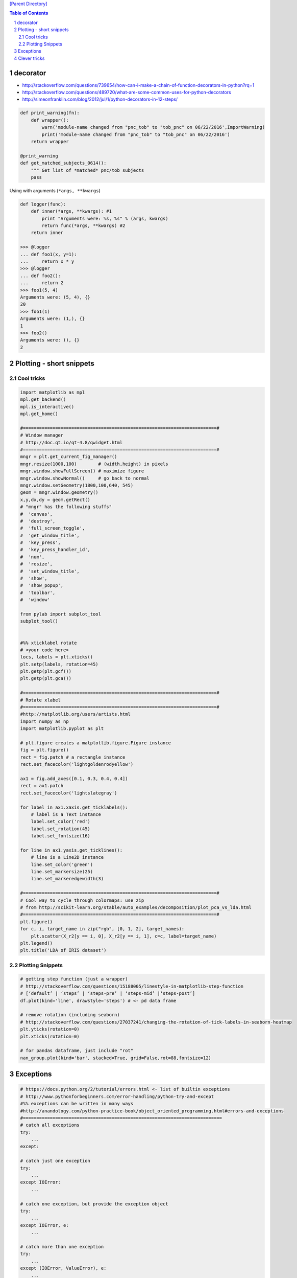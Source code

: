 `[Parent Directory] <./>`_

.. contents:: **Table of Contents**
    :depth: 2

.. sectnum::    
    :start: 1    

#########
decorator
#########
- http://stackoverflow.com/questions/739654/how-can-i-make-a-chain-of-function-decorators-in-python?rq=1
- http://stackoverflow.com/questions/489720/what-are-some-common-uses-for-python-decorators
- http://simeonfranklin.com/blog/2012/jul/1/python-decorators-in-12-steps/

.. code:: python

    def print_warning(fn):
        def wrapper():
            warn('module-name changed from "pnc_tob" to "tob_pnc" on 06/22/2016',ImportWarning)
            print('module-name changed from "pnc_tob" to "tob_pnc" on 06/22/2016')
        return wrapper
    
    @print_warning
    def get_matched_subjects_0614():
        """ Get list of *matched* pnc/tob subjects
        pass

Using with arguments (``*args, **kwargs``)

.. code:: python

    def logger(func):
        def inner(*args, **kwargs): #1
            print "Arguments were: %s, %s" % (args, kwargs)
            return func(*args, **kwargs) #2
        return inner

    >>> @logger
    ... def foo1(x, y=1):
    ...     return x * y
    >>> @logger
    ... def foo2():
    ...     return 2
    >>> foo1(5, 4)
    Arguments were: (5, 4), {}
    20
    >>> foo1(1)
    Arguments were: (1,), {}
    1
    >>> foo2()
    Arguments were: (), {}
    2

#########################
Plotting - short snippets
#########################

***********
Cool tricks
***********
.. code:: python

    import matplotlib as mpl
    mpl.get_backend()
    mpl.is_interactive()
    mpl.get_home()

    #========================================================================#
    # Window manager 
    # http://doc.qt.io/qt-4.8/qwidget.html
    #========================================================================#
    mngr = plt.get_current_fig_manager()
    mngr.resize(1000,100)        # (width,height) in pixels
    mngr.window.showFullScreen() # maximize figure
    mngr.window.showNormal()     # go back to normal
    mngr.window.setGeometry(1800,100,640, 545)
    geom = mngr.window.geometry()
    x,y,dx,dy = geom.getRect()
    # "mngr" has the following stuffs"
    #  'canvas',
    #  'destroy',
    #  'full_screen_toggle',
    #  'get_window_title',
    #  'key_press',
    #  'key_press_handler_id',
    #  'num',
    #  'resize',
    #  'set_window_title',
    #  'show',
    #  'show_popup',
    #  'toolbar',
    #  'window'

    from pylab import subplot_tool
    subplot_tool()


    #%% xticklabel rotate
    # <your code here>
    locs, labels = plt.xticks()
    plt.setp(labels, rotation=45)
    plt.getp(plt.gcf())
    plt.getp(plt.gca())

    #========================================================================#
    # Rotate xlabel
    #========================================================================#
    #http://matplotlib.org/users/artists.html
    import numpy as np
    import matplotlib.pyplot as plt

    # plt.figure creates a matplotlib.figure.Figure instance
    fig = plt.figure()
    rect = fig.patch # a rectangle instance
    rect.set_facecolor('lightgoldenrodyellow')

    ax1 = fig.add_axes([0.1, 0.3, 0.4, 0.4])
    rect = ax1.patch
    rect.set_facecolor('lightslategray')

    for label in ax1.xaxis.get_ticklabels():
        # label is a Text instance
        label.set_color('red')
        label.set_rotation(45)
        label.set_fontsize(16)

    for line in ax1.yaxis.get_ticklines():
        # line is a Line2D instance
        line.set_color('green')
        line.set_markersize(25)
        line.set_markeredgewidth(3)

    #========================================================================#
    # Cool way to cycle through colormaps: use zip
    # from http://scikit-learn.org/stable/auto_examples/decomposition/plot_pca_vs_lda.html
    #========================================================================#
    plt.figure()
    for c, i, target_name in zip("rgb", [0, 1, 2], target_names):
        plt.scatter(X_r2[y == i, 0], X_r2[y == i, 1], c=c, label=target_name)
    plt.legend()
    plt.title('LDA of IRIS dataset')

*****************
Plotting Snippets
*****************
.. code:: python

    # getting step function (just a wrapper) 
    # http://stackoverflow.com/questions/15188005/linestyle-in-matplotlib-step-function
    # [‘default’ | ‘steps’ | ‘steps-pre’ | ‘steps-mid’ |‘steps-post’]
    df.plot(kind='line', drawstyle='steps') # <- pd data frame

    # remove rotation (including seaborn)
    # http://stackoverflow.com/questions/27037241/changing-the-rotation-of-tick-labels-in-seaborn-heatmap
    plt.yticks(rotation=0) 
    plt.xticks(rotation=0) 

    # for pandas dataframe, just include "rot" 
    nan_group.plot(kind='bar', stacked=True, grid=False,rot=88,fontsize=12)

##########
Exceptions
##########
.. code:: python

    # https://docs.python.org/2/tutorial/errors.html <- list of builtin exceptions
    # http://www.pythonforbeginners.com/error-handling/python-try-and-except
    #%% exceptions can be written in many ways 
    #http://anandology.com/python-practice-book/object_oriented_programming.html#errors-and-exceptions
    #==========================================================================
    # catch all exceptions
    try:
        ...
    except:
    
    # catch just one exception
    try:
        ...
    except IOError:
        ...
    
    # catch one exception, but provide the exception object
    try:
        ...
    except IOError, e:
        ...
    
    # catch more than one exception
    try:
        ...
    except (IOError, ValueError), e:
        ...

    #========================================================================#
    # It is possible to have more than one except statements with one try.
    #========================================================================#
    try:
        ...
    except IOError, e:
        print >> sys.stderr, "Unable to open the file (%s): %s" % (str(e), filename)
        sys.exit(1)
    except FormatError, e:
        print >> sys.stderr, "File is badly formatted (%s): %s" % (str(e), filename)
    
    #=========================================================================
    # The try statement can have an optional else clause, which is executed 
    # only if no exception is raised in the try-block.
    #=========================================================================
    try:
        ...
    except IOError, e:
        print >> sys.stderr, "Unable to open the file (%s): %s" % (str(e), filename)
        sys.exit(1)
    else:
        print "successfully opened the file", filename
    #=========================================================================
    # There can be an optional else clause with a try statement, which is executed 
    # irrespective of whether or not exception has occured.
    #=========================================================================
    try:
        ...
    except IOError, e:
        print >> sys.stderr, "Unable to open the file (%s): %s" % (str(e), filename)
        sys.exit(1)
    finally:
        delete_temp_files()

    #=========================================================================
    # Exception is raised using the raised keyword.
    #=========================================================================
    raise Exception("error message")


    #=========================================================================
    #%%All the exceptions are extended from the built-in Exception class.
    #=========================================================================
    class ParseError(Exception):
    pass
    #%% exceptions (note: exceptions are classes!  See tutorial 9.8)

#############
Clever tricks
#############
.. code:: python

    countries = np.array(['US', 'UK', 'GR', 'JP'])
    key = countries[np.random.randint(0, 4, 1000)]
    key

    Out[53]:
    array(['JP', 'GR', 'GR', 'GR', 'GR', 'JP', 'GR', 'GR', 'US', 'UK', 'US',
           'GR', 'US', 'GR', 'GR', 'JP', 'UK', 'UK', 'GR', 'US', 'GR', 'JP',
           'JP', 'GR', 'GR', 'JP', 'JP', 'US', 'JP', 'US', 'JP', 'JP', 'UK',
           'GR', 'GR', 'US', 'JP', 'GR', 'JP', 'GR', 'GR', 'UK', 'JP', 'JP',
           'JP', 'JP', 'JP', 'GR', 'US', 'GR', 'UK', 'US', 'JP', 'US', 'JP',
           'GR', 'US', 'JP', 'US', 'UK', 'JP', 'JP', 'JP', 'US', 'UK', 'UK',
           'UK', 'UK', 'US', 'US', 'US', 'US', 'UK', 'GR', 'GR', 'UK', 'JP',
           'UK', 'GR', 'UK', 'UK', 'US', 'GR', 'US', 'JP', 'US', 'US', 'UK',
           'UK', 'UK', 'US', 'US', 'US', 'JP', 'GR', 'GR', 'US', 'GR', 'UK',
           'JP', 'GR', 'JP', 'JP', 'GR', 'US', 'JP', 'GR', 'US', 'JP', 'UK',